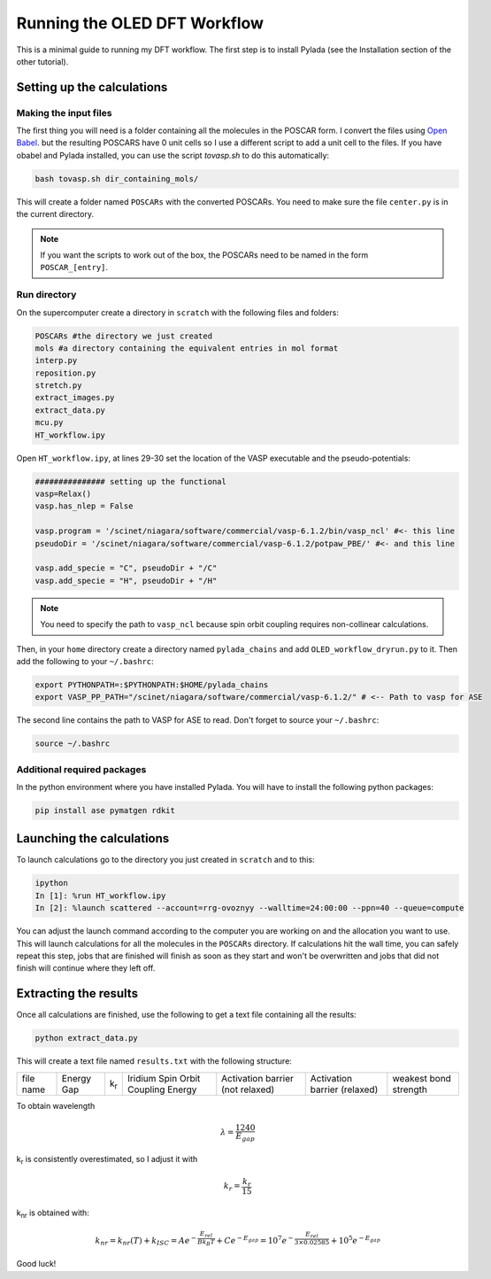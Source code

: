 Running the OLED DFT Workflow
#############################

This is a minimal guide to running my DFT workflow. The first step is to install Pylada (see the Installation section of the other tutorial).

Setting up the calculations
===========================

Making the input files
----------------------

The first thing you will need is a folder containing all the molecules in the POSCAR form. I convert the files using `Open Babel
<http://openbabel.org/wiki/Category:Installation>`_. but the resulting POSCARS have 0 unit cells so I use a different script to add a unit cell to the files. If you have obabel and Pylada installed, you can use the script `tovasp.sh` to do this automatically:

.. code-block::
    
   bash tovasp.sh dir_containing_mols/

This will create a folder named ``POSCARs`` with the converted POSCARs. You need to make sure the file ``center.py`` is in the current directory.

.. note::

   If you want the scripts to work out of the box, the POSCARs need to be named in the form ``POSCAR_[entry]``.


Run directory
-------------

On the supercomputer create a directory in ``scratch`` with the following files and folders:

.. code-block::
    
   POSCARs #the directory we just created
   mols #a directory containing the equivalent entries in mol format
   interp.py
   reposition.py
   stretch.py
   extract_images.py
   extract_data.py
   mcu.py
   HT_workflow.ipy

Open ``HT_workflow.ipy``, at lines 29-30 set the location of the VASP executable and the pseudo-potentials:

.. code-block:: python
    
    ############### setting up the functional
    vasp=Relax()
    vasp.has_nlep = False
    
    vasp.program = '/scinet/niagara/software/commercial/vasp-6.1.2/bin/vasp_ncl' #<- this line
    pseudoDir = '/scinet/niagara/software/commercial/vasp-6.1.2/potpaw_PBE/' #<- and this line

    vasp.add_specie = "C", pseudoDir + "/C"
    vasp.add_specie = "H", pseudoDir + "/H"

.. note::

   You need to specify the path to ``vasp_ncl`` because spin orbit coupling requires non-collinear calculations.

Then, in your ``home`` directory create a directory named ``pylada_chains`` and add ``OLED_workflow_dryrun.py`` to it. Then add the following to your ``~/.bashrc``:

.. code-block::
   
   export PYTHONPATH=:$PYTHONPATH:$HOME/pylada_chains
   export VASP_PP_PATH="/scinet/niagara/software/commercial/vasp-6.1.2/" # <-- Path to vasp for ASE

The second line contains the path to VASP for ASE to read. Don't forget to source your ``~/.bashrc``:

.. code-block::
   
   source ~/.bashrc

Additional required packages
----------------------------

In the python environment where you have installed Pylada. You will have to install the following python packages:

.. code-block::
    
   pip install ase pymatgen rdkit

    
Launching the calculations
==========================

To launch calculations go to the directory you just created in ``scratch`` and to this:

.. code-block::
    
   ipython
   In [1]: %run HT_workflow.ipy
   In [2]: %launch scattered --account=rrg-ovoznyy --walltime=24:00:00 --ppn=40 --queue=compute

You can adjust the launch command according to the computer you are working on and the allocation you want to use. This will launch calculations for all the molecules in the ``POSCARs`` directory. If calculations hit the wall time, you can safely repeat this step, jobs that are finished will finish as soon as they start and won't be overwritten and jobs that did not finish will continue where they left off.

Extracting the results
======================

Once all calculations are finished, use the following to get a text file containing all the results:

.. code-block::
    
   python extract_data.py

This will create a text file named ``results.txt`` with the following structure:

+----------------+----------------+--------------+------------------------------------+-----------------------------------+------------------------------+-----------------------+
| file name      | Energy Gap     | k\ :sub:`r`\ | Iridium Spin Orbit Coupling Energy |  Activation barrier (not relaxed) | Activation barrier (relaxed) | weakest bond strength | 
+----------------+----------------+--------------+------------------------------------+-----------------------------------+------------------------------+-----------------------+

To obtain wavelength

.. math::

   \lambda = \frac{1240}{E_{gap}}

k\ :sub:`r`\  is consistently overestimated, so I adjust it with

.. math::

   k_r = \frac{k_r}{15}

k\ :sub:`nr`\  is obtained with:

.. math::

   k_{nr} = k_{nr}(T) + k_{ISC} = Ae^{-\frac{E_{rel}}{B k_B T}} + Ce^{-E_{gap}} = 10^7e^{-\frac{E_{rel}}{3 \times 0.02585}} + 10^5e^{-E_{gap}}

   
Good luck!
